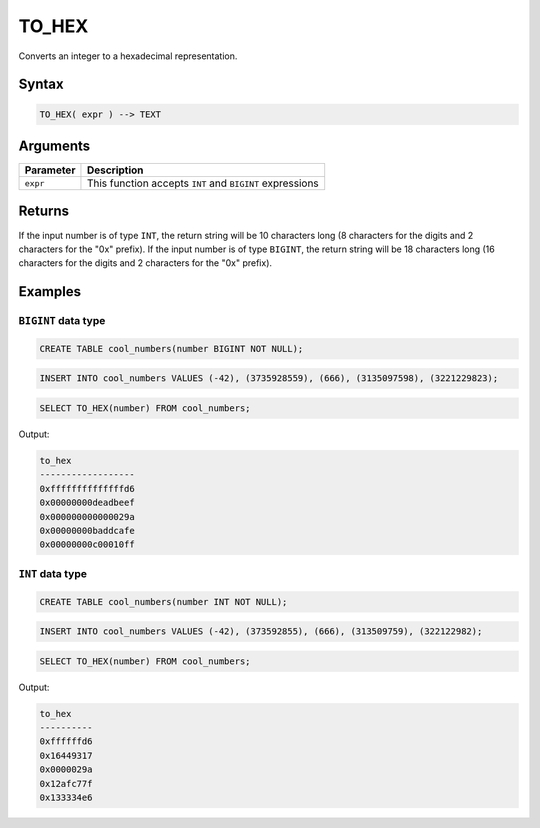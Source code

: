 .. _to_hex:

**************************
TO_HEX
**************************

Converts an integer to a hexadecimal representation.

Syntax
======

.. code-block:: postgres

   TO_HEX( expr ) --> TEXT

Arguments
=========

.. list-table:: 
   :widths: auto
   :header-rows: 1
   
   * - Parameter
     - Description
   * - ``expr``
     - This function accepts ``INT`` and ``BIGINT`` expressions

Returns
=======

If the input number is of type ``INT``, the return string will be 10 characters long (8 characters for the digits and 2 characters for the "0x" prefix). If the input number is of type ``BIGINT``, the return string will be 18 characters long (16 characters for the digits and 2 characters for the "0x" prefix).

Examples
========

``BIGINT`` data type
--------------------

.. code-block:: postgres

   CREATE TABLE cool_numbers(number BIGINT NOT NULL);
   
.. code-block:: postgres

   INSERT INTO cool_numbers VALUES (-42), (3735928559), (666), (3135097598), (3221229823);

.. code-block:: postgres

   SELECT TO_HEX(number) FROM cool_numbers;
   
Output:

.. code-block:: none

	to_hex            
	------------------
	0xffffffffffffffd6
	0x00000000deadbeef
	0x000000000000029a
	0x00000000baddcafe
	0x00000000c00010ff


``INT`` data type
-----------------

.. code-block:: postgres

	CREATE TABLE cool_numbers(number INT NOT NULL);
	
.. code-block:: postgres

	INSERT INTO cool_numbers VALUES (-42), (373592855), (666), (313509759), (322122982);
	
.. code-block:: postgres

	SELECT TO_HEX(number) FROM cool_numbers;
	
Output:

.. code-block:: none

	to_hex            
	----------
	0xffffffd6
	0x16449317
	0x0000029a
	0x12afc77f
	0x133334e6